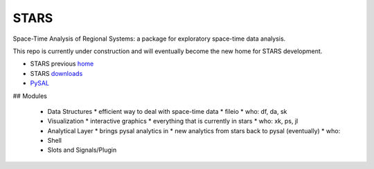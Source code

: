 #####
STARS
#####

Space-Time Analysis of Regional Systems: a package for exploratory space-time
data analysis.


.. image:: http://regionalanalysislab.org/uploads/Main/linkWin.png 
   :width: 800
   :height: 400

This repo is currently under construction and will eventually become the new
home for STARS development. 


* STARS previous home_ 
* STARS downloads_
* PySAL_ 



.. _home: http://regionalanalysislab.org
.. _downloads: http://regionalanalysislab.org/?n=Download
.. _PySAL: http://pysal.org

## Modules

    * Data Structures
      * efficient way to deal with space-time data
      * fileio
      * who: df, da, sk
    * Visualization
      * interactive graphics
      * everything that is currently in stars
      * who: xk, ps, jl 
    * Analytical Layer
      * brings pysal analytics in
      * new analytics from stars back to pysal (eventually)
      * who: 
    * Shell
    * Slots and Signals/Plugin


